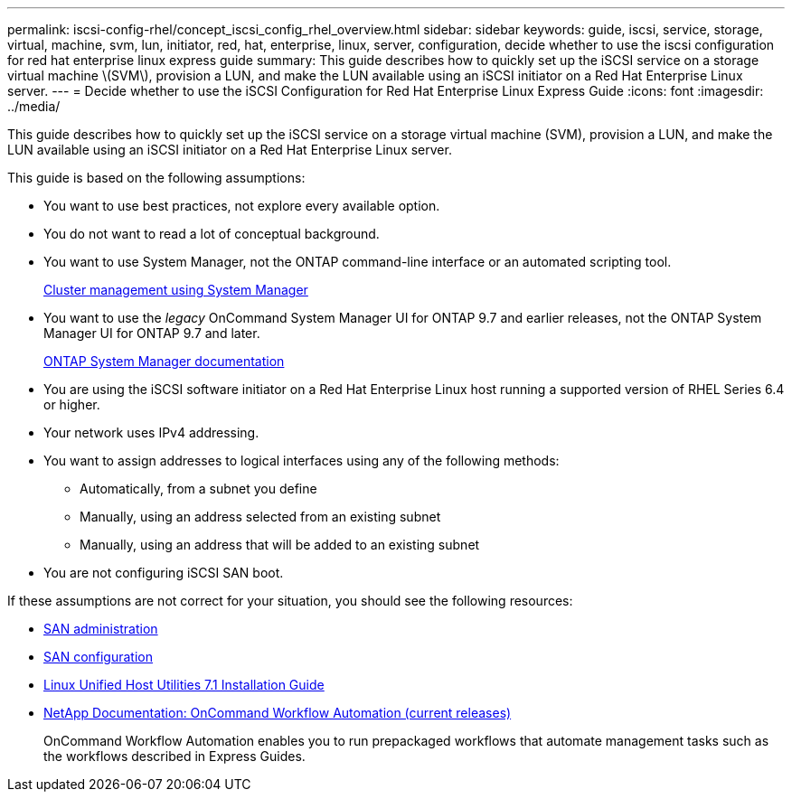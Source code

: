 ---
permalink: iscsi-config-rhel/concept_iscsi_config_rhel_overview.html
sidebar: sidebar
keywords: guide, iscsi, service, storage, virtual, machine, svm, lun, initiator, red, hat, enterprise, linux, server, configuration, decide whether to use the iscsi configuration for red hat enterprise linux express guide
summary: This guide describes how to quickly set up the iSCSI service on a storage virtual machine \(SVM\), provision a LUN, and make the LUN available using an iSCSI initiator on a Red Hat Enterprise Linux server.
---
= Decide whether to use the iSCSI Configuration for Red Hat Enterprise Linux Express Guide
:icons: font
:imagesdir: ../media/

[.lead]
This guide describes how to quickly set up the iSCSI service on a storage virtual machine (SVM), provision a LUN, and make the LUN available using an iSCSI initiator on a Red Hat Enterprise Linux server.

This guide is based on the following assumptions:

* You want to use best practices, not explore every available option.
* You do not want to read a lot of conceptual background.
* You want to use System Manager, not the ONTAP command-line interface or an automated scripting tool.
+
https://docs.netapp.com/ontap-9/topic/com.netapp.doc.onc-sm-help/GUID-DF04A607-30B0-4B98-99C8-CB065C64E670.html[Cluster management using System Manager]

* You want to use the _legacy_ OnCommand System Manager UI for ONTAP 9.7 and earlier releases, not the ONTAP System Manager UI for ONTAP 9.7 and later.
+
https://docs.netapp.com/us-en/ontap/[ONTAP System Manager documentation]

* You are using the iSCSI software initiator on a Red Hat Enterprise Linux host running a supported version of RHEL Series 6.4 or higher.
* Your network uses IPv4 addressing.
* You want to assign addresses to logical interfaces using any of the following methods:
 ** Automatically, from a subnet you define
 ** Manually, using an address selected from an existing subnet
 ** Manually, using an address that will be added to an existing subnet
* You are not configuring iSCSI SAN boot.

If these assumptions are not correct for your situation, you should see the following resources:

* https://docs.netapp.com/ontap-9/topic/com.netapp.doc.dot-cm-sanag/home.html[SAN administration]
* https://docs.netapp.com/ontap-9/topic/com.netapp.doc.dot-cm-sanconf/home.html[SAN configuration]
* https://library.netapp.com/ecm/ecm_download_file/ECMLP2547936[Linux Unified Host Utilities 7.1 Installation Guide]
* http://mysupport.netapp.com/documentation/productlibrary/index.html?productID=61550[NetApp Documentation: OnCommand Workflow Automation (current releases)]
+
OnCommand Workflow Automation enables you to run prepackaged workflows that automate management tasks such as the workflows described in Express Guides.
